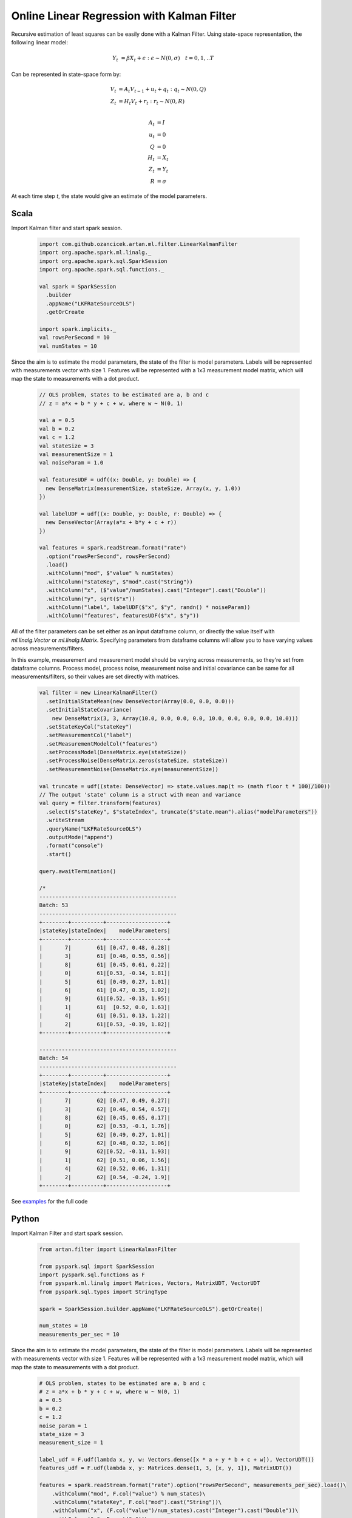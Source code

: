 Online Linear Regression with Kalman Filter
===========================================

Recursive estimation of least squares can be easily done with a Kalman Filter. Using state-space
representation, the following linear model:


    .. math::
        Y_t &= \beta X_t + \epsilon : \epsilon \sim N(0, \sigma) \quad t=0,1,..T

Can be represented in state-space form by:

    .. math::

        V_t &= A_t V_{t-1} + u_t + q_t : q_t \sim N(0, Q) \\
        Z_t &= H_t V_t + r_t: r_t \sim N(0, R) \\

        A_t &= I \\
        u_t &= 0 \\
        Q &= 0 \\
        H_t &= X_t \\
        Z_t &= Y_t \\
        R &= \sigma


At each time step `t`, the state would give an estimate of the model parameters.

Scala
-----
Import Kalman filter and start spark session.

    .. code-block:: scala

        import com.github.ozancicek.artan.ml.filter.LinearKalmanFilter
        import org.apache.spark.ml.linalg._
        import org.apache.spark.sql.SparkSession
        import org.apache.spark.sql.functions._

        val spark = SparkSession
          .builder
          .appName("LKFRateSourceOLS")
          .getOrCreate

        import spark.implicits._
        val rowsPerSecond = 10
        val numStates = 10


Since the aim is to estimate the model parameters, the state of the filter is model parameters.
Labels will be represented with measurements vector with size 1. Features will be represented with a
1x3 measurement model matrix, which will map the state to measurements with a dot product.

    .. code-block:: scala

        // OLS problem, states to be estimated are a, b and c
        // z = a*x + b * y + c + w, where w ~ N(0, 1)

        val a = 0.5
        val b = 0.2
        val c = 1.2
        val stateSize = 3
        val measurementSize = 1
        val noiseParam = 1.0

        val featuresUDF = udf((x: Double, y: Double) => {
          new DenseMatrix(measurementSize, stateSize, Array(x, y, 1.0))
        })

        val labelUDF = udf((x: Double, y: Double, r: Double) => {
          new DenseVector(Array(a*x + b*y + c + r))
        })

        val features = spark.readStream.format("rate")
          .option("rowsPerSecond", rowsPerSecond)
          .load()
          .withColumn("mod", $"value" % numStates)
          .withColumn("stateKey", $"mod".cast("String"))
          .withColumn("x", ($"value"/numStates).cast("Integer").cast("Double"))
          .withColumn("y", sqrt($"x"))
          .withColumn("label", labelUDF($"x", $"y", randn() * noiseParam))
          .withColumn("features", featuresUDF($"x", $"y"))


All of the filter parameters can be set either as an input dataframe column, or directly the value itself with
`ml.linalg.Vector` or `ml.linalg.Matrix`. Specifying parameters from dataframe columns will allow you to have
varying values across measurements/filters.

In this example, measurement and measurement model should be varying across
measurements, so they're set from dataframe columns. Process model, process noise, measurement noise and initial covariance
can be same for all measurements/filters, so their values are set directly with matrices.

    .. code-block:: scala

        val filter = new LinearKalmanFilter()
          .setInitialStateMean(new DenseVector(Array(0.0, 0.0, 0.0)))
          .setInitialStateCovariance(
            new DenseMatrix(3, 3, Array(10.0, 0.0, 0.0, 0.0, 10.0, 0.0, 0.0, 0.0, 10.0)))
          .setStateKeyCol("stateKey")
          .setMeasurementCol("label")
          .setMeasurementModelCol("features")
          .setProcessModel(DenseMatrix.eye(stateSize))
          .setProcessNoise(DenseMatrix.zeros(stateSize, stateSize))
          .setMeasurementNoise(DenseMatrix.eye(measurementSize))

        val truncate = udf((state: DenseVector) => state.values.map(t => (math floor t * 100)/100))
        // The output 'state' column is a struct with mean and variance
        val query = filter.transform(features)
          .select($"stateKey", $"stateIndex", truncate($"state.mean").alias("modelParameters"))
          .writeStream
          .queryName("LKFRateSourceOLS")
          .outputMode("append")
          .format("console")
          .start()

        query.awaitTermination()

        /*
        -------------------------------------------
        Batch: 53
        -------------------------------------------
        +--------+----------+-------------------+
        |stateKey|stateIndex|    modelParameters|
        +--------+----------+-------------------+
        |       7|        61| [0.47, 0.48, 0.28]|
        |       3|        61| [0.46, 0.55, 0.56]|
        |       8|        61| [0.45, 0.61, 0.22]|
        |       0|        61|[0.53, -0.14, 1.81]|
        |       5|        61| [0.49, 0.27, 1.01]|
        |       6|        61| [0.47, 0.35, 1.02]|
        |       9|        61|[0.52, -0.13, 1.95]|
        |       1|        61|  [0.52, 0.0, 1.63]|
        |       4|        61| [0.51, 0.13, 1.22]|
        |       2|        61|[0.53, -0.19, 1.82]|
        +--------+----------+-------------------+

        -------------------------------------------
        Batch: 54
        -------------------------------------------
        +--------+----------+-------------------+
        |stateKey|stateIndex|    modelParameters|
        +--------+----------+-------------------+
        |       7|        62| [0.47, 0.49, 0.27]|
        |       3|        62| [0.46, 0.54, 0.57]|
        |       8|        62| [0.45, 0.65, 0.17]|
        |       0|        62| [0.53, -0.1, 1.76]|
        |       5|        62| [0.49, 0.27, 1.01]|
        |       6|        62| [0.48, 0.32, 1.06]|
        |       9|        62|[0.52, -0.11, 1.93]|
        |       1|        62| [0.51, 0.06, 1.56]|
        |       4|        62| [0.52, 0.06, 1.31]|
        |       2|        62| [0.54, -0.24, 1.9]|
        +--------+----------+-------------------+


See `examples <https://github.com/ozancicek/artan/blob/master/examples/src/main/scala/com/github/ozancicek/artan/examples/streaming/LKFRateSourceOLS.scala>`_ for the full code


Python
------

Import Kalman Filter and start spark session.

    .. code-block:: python

        from artan.filter import LinearKalmanFilter

        from pyspark.sql import SparkSession
        import pyspark.sql.functions as F
        from pyspark.ml.linalg import Matrices, Vectors, MatrixUDT, VectorUDT
        from pyspark.sql.types import StringType

        spark = SparkSession.builder.appName("LKFRateSourceOLS").getOrCreate()

        num_states = 10
        measurements_per_sec = 10



Since the aim is to estimate the model parameters, the state of the filter is model parameters.
Labels will be represented with measurements vector with size 1. Features will be represented with a
1x3 measurement model matrix, which will map the state to measurements with a dot product.

    .. code-block:: python

        # OLS problem, states to be estimated are a, b and c
        # z = a*x + b * y + c + w, where w ~ N(0, 1)
        a = 0.5
        b = 0.2
        c = 1.2
        noise_param = 1
        state_size = 3
        measurement_size = 1

        label_udf = F.udf(lambda x, y, w: Vectors.dense([x * a + y * b + c + w]), VectorUDT())
        features_udf = F.udf(lambda x, y: Matrices.dense(1, 3, [x, y, 1]), MatrixUDT())

        features = spark.readStream.format("rate").option("rowsPerSecond", measurements_per_sec).load()\
            .withColumn("mod", F.col("value") % num_states)\
            .withColumn("stateKey", F.col("mod").cast("String"))\
            .withColumn("x", (F.col("value")/num_states).cast("Integer").cast("Double"))\
            .withColumn("y", F.sqrt("x"))\
            .withColumn("w", F.randn(0) * noise_param)\
            .withColumn("label", label_udf("x", "y", "w"))\
            .withColumn("features", features_udf("x", "y"))


All of the filter parameters can be set either as an input dataframe column, or directly the value itself with
`ml.linalg.Vector` or `ml.linalg.Matrix`. Specifying parameters from dataframe columns will allow you to have
varying values across measurements/filters.

In this example, measurement and measurement model should be varying across measurements, so they're set from
dataframe columns. Process model, process noise, measurement noise and initial covariance
can be same for all measurements/filters, so their values are set directly with matrices.

    .. code-block:: python

        lkf = LinearKalmanFilter()\
            .setStateKeyCol("stateKey")\
            .setMeasurementCol("label")\
            .setMeasurementModelCol("features")\
            .setInitialStateMean(Vectors.dense([0.0, 0.0, 0.0]))\
            .setInitialCovariance(Matrices.dense(3, 3, [10, 0, 0, 0, 10, 0, 0, 0, 10]))\
            .setProcessModel(Matrices.dense(3, 3, [1, 0, 0, 0, 1, 0, 0, 0, 1]))\
            .setProcessNoise(Matrices.dense(3, 3, [0] * 9))\
            .setMeasurementNoise(Matrices.dense(1, 1, [1]))

        truncate_udf = F.udf(lambda x: "[%.2f, %.2f, %.2f]" % (x[0], x[1], x[2]), StringType())

        query = lkf.transform(features)\
            .select("stateKey", "stateIndex", truncate_udf("state.mean").alias("modelParameters"))\
            .writeStream\
            .queryName("LKFRateSourceOLS")\
            .outputMode("append")\
            .format("console")\
            .start()

        query.awaitTermination()

        """
        -------------------------------------------
        Batch: 32
        -------------------------------------------
        +--------+----------+-------------------+
        |stateKey|stateIndex|    modelParameters|
        +--------+----------+-------------------+
        |       7|        74|[0.55, -0.30, 2.29]|
        |       3|        74|[0.55, -0.26, 1.87]|
        |       8|        74| [0.51, 0.18, 1.14]|
        |       0|        74| [0.47, 0.52, 0.41]|
        |       5|        74|[0.52, -0.01, 1.70]|
        |       6|        74| [0.49, 0.32, 1.13]|
        |       9|        74| [0.49, 0.39, 0.68]|
        |       1|        74|[0.52, -0.09, 2.15]|
        |       4|        74| [0.50, 0.05, 2.13]|
        |       2|        74| [0.49, 0.34, 0.77]|
        +--------+----------+-------------------+

        -------------------------------------------
        Batch: 33
        -------------------------------------------
        +--------+----------+-------------------+
        |stateKey|stateIndex|    modelParameters|
        +--------+----------+-------------------+
        |       7|        75|[0.54, -0.19, 2.11]|
        |       7|        76|[0.54, -0.22, 2.16]|
        |       3|        75|[0.55, -0.24, 1.84]|
        |       3|        76|[0.55, -0.23, 1.82]|
        |       8|        75| [0.50, 0.18, 1.13]|
        |       8|        76| [0.50, 0.21, 1.10]|
        |       0|        75| [0.47, 0.54, 0.38]|
        |       0|        76| [0.47, 0.54, 0.38]|
        |       5|        75| [0.51, 0.07, 1.58]|
        |       5|        76| [0.50, 0.13, 1.50]|
        |       6|        75| [0.48, 0.35, 1.07]|
        |       6|        76| [0.48, 0.35, 1.07]|
        |       9|        75| [0.49, 0.35, 0.74]|
        |       9|        76| [0.49, 0.37, 0.71]|
        |       1|        75|[0.51, -0.03, 2.07]|
        |       1|        76|[0.51, -0.02, 2.04]|
        |       4|        75| [0.50, 0.06, 2.12]|
        |       4|        76| [0.50, 0.04, 2.15]|
        |       2|        75| [0.49, 0.36, 0.75]|
        |       2|        76| [0.49, 0.33, 0.79]|
        +--------+----------+-------------------+

        """


See `examples <https://github.com/ozancicek/artan/blob/master/examples/src/main/python/streaming/lkf_rate_source_ols.py>`_ for the full code
